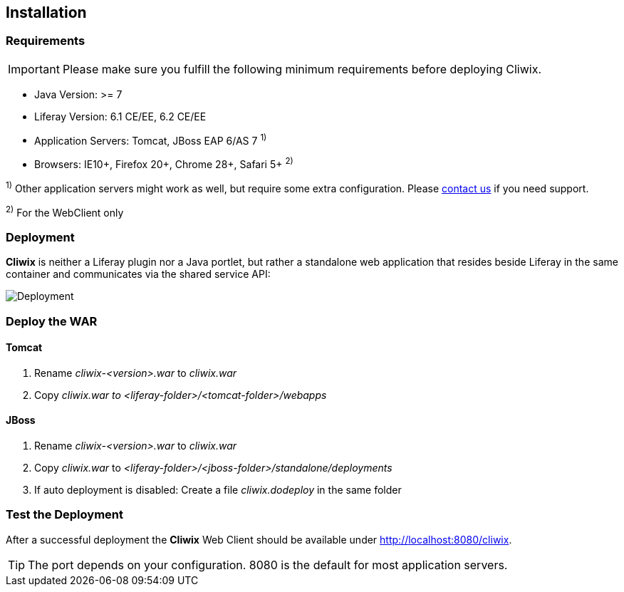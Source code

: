 

Installation
------------

Requirements
~~~~~~~~~~~~

IMPORTANT: Please make sure you fulfill the following minimum requirements before deploying Cliwix.

* Java Version: >= 7
* Liferay Version: 6.1 CE/EE, 6.2 CE/EE
* Application Servers: Tomcat, JBoss EAP 6/AS 7 ^1)^
* Browsers: IE10+, Firefox 20+, Chrome 28+, Safari 5+ ^2)^

^1)^ Other application servers might work as well, but require some extra configuration.
Please http://www.cliwix.com/support[contact us] if you need support.

^2)^ For the WebClient only

Deployment
~~~~~~~~~~

*Cliwix* is neither a Liferay plugin nor a Java portlet, but rather a standalone web application that
resides beside Liferay in the same container and communicates via the shared service API:

image::cliwix_deployment.png[Deployment,scaledwidth=60%]

Deploy the WAR
~~~~~~~~~~~~~~

Tomcat
^^^^^^

. Rename _cliwix-<version>.war_ to _cliwix.war_
. Copy _cliwix.war to_ _<liferay-folder>/<tomcat-folder>/webapps_

JBoss
^^^^^

. Rename _cliwix-<version>.war_ to _cliwix.war_
. Copy _cliwix.war_ to _<liferay-folder>/<jboss-folder>/standalone/deployments_
. If auto deployment is disabled: Create a file _cliwix.dodeploy_ in the same folder

Test the Deployment
~~~~~~~~~~~~~~~~~~~

After a successful deployment the *Cliwix* Web Client should be available under http://localhost:8080/cliwix.

TIP: The port depends on your configuration. 8080 is the default for most application servers.

